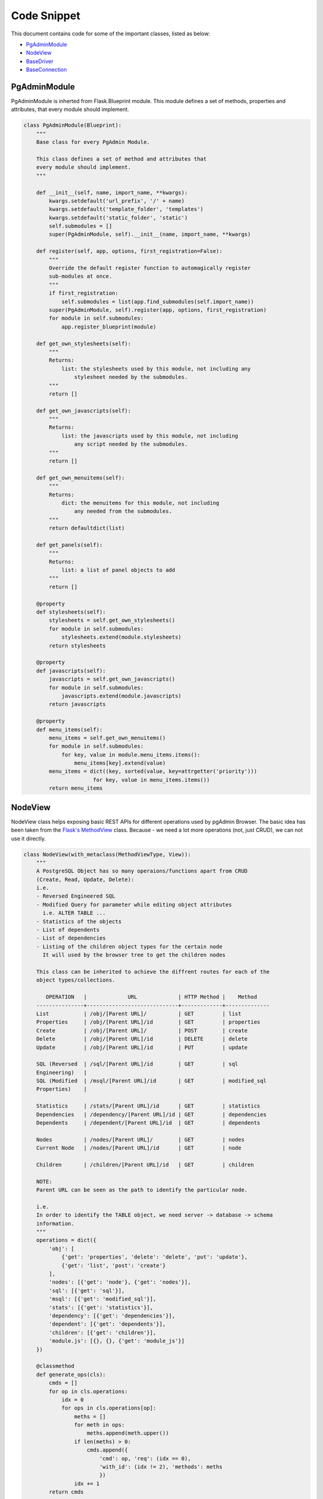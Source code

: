 Code Snippet
------------


This document contains code for some of the important classes, listed as
below:

* PgAdminModule_
* NodeView_
* BaseDriver_
* BaseConnection_


.. _PgAdminModule:

PgAdminModule
*************


PgAdminModule is inherted from Flask.Blueprint module.
This module defines a set of methods, properties and attributes, that every module should implement.


.. code-block:: python

    class PgAdminModule(Blueprint):
        """
        Base class for every PgAdmin Module.

        This class defines a set of method and attributes that
        every module should implement.
        """

        def __init__(self, name, import_name, **kwargs):
            kwargs.setdefault('url_prefix', '/' + name)
            kwargs.setdefault('template_folder', 'templates')
            kwargs.setdefault('static_folder', 'static')
            self.submodules = []
            super(PgAdminModule, self).__init__(name, import_name, **kwargs)

        def register(self, app, options, first_registration=False):
            """
            Override the default register function to automagically register
            sub-modules at once.
            """
            if first_registration:
                self.submodules = list(app.find_submodules(self.import_name))
            super(PgAdminModule, self).register(app, options, first_registration)
            for module in self.submodules:
                app.register_blueprint(module)

        def get_own_stylesheets(self):
            """
            Returns:
                list: the stylesheets used by this module, not including any
                    stylesheet needed by the submodules.
            """
            return []

        def get_own_javascripts(self):
            """
            Returns:
                list: the javascripts used by this module, not including
                    any script needed by the submodules.
            """
            return []

        def get_own_menuitems(self):
            """
            Returns:
                dict: the menuitems for this module, not including
                    any needed from the submodules.
            """
            return defaultdict(list)

        def get_panels(self):
            """
            Returns:
                list: a list of panel objects to add
            """
            return []

        @property
        def stylesheets(self):
            stylesheets = self.get_own_stylesheets()
            for module in self.submodules:
                stylesheets.extend(module.stylesheets)
            return stylesheets

        @property
        def javascripts(self):
            javascripts = self.get_own_javascripts()
            for module in self.submodules:
                javascripts.extend(module.javascripts)
            return javascripts

        @property
        def menu_items(self):
            menu_items = self.get_own_menuitems()
            for module in self.submodules:
                for key, value in module.menu_items.items():
                    menu_items[key].extend(value)
            menu_items = dict((key, sorted(value, key=attrgetter('priority')))
                          for key, value in menu_items.items())
            return menu_items


.. _NodeView:

NodeView
********


NodeView class helps exposing basic REST APIs for different operations used by
pgAdmin Browser. The basic idea has been taken from the `Flask's MethodView
<http://flask.pocoo.org/docs/0.10/api/#flask.views.MethodView>`_ class. Because
- we need a lot more operations (not, just CRUD), we can not use it directly.

.. code-block:: python

    class NodeView(with_metaclass(MethodViewType, View)):
        """
        A PostgreSQL Object has so many operaions/functions apart from CRUD
        (Create, Read, Update, Delete):
        i.e.
        - Reversed Engineered SQL
        - Modified Query for parameter while editing object attributes
          i.e. ALTER TABLE ...
        - Statistics of the objects
        - List of dependents
        - List of dependencies
        - Listing of the children object types for the certain node
          It will used by the browser tree to get the children nodes

        This class can be inherited to achieve the diffrent routes for each of the
        object types/collections.

           OPERATION   |             URL             | HTTP Method |    Method
        ---------------+-----------------------------+-------------+--------------
        List           | /obj/[Parent URL]/          | GET         | list
        Properties     | /obj/[Parent URL]/id        | GET         | properties
        Create         | /obj/[Parent URL]/          | POST        | create
        Delete         | /obj/[Parent URL]/id        | DELETE      | delete
        Update         | /obj/[Parent URL]/id        | PUT         | update

        SQL (Reversed  | /sql/[Parent URL]/id        | GET         | sql
        Engineering)   |
        SQL (Modified  | /msql/[Parent URL]/id       | GET         | modified_sql
        Properties)    |

        Statistics     | /stats/[Parent URL]/id      | GET         | statistics
        Dependencies   | /dependency/[Parent URL]/id | GET         | dependencies
        Dependents     | /dependent/[Parent URL]/id  | GET         | dependents

        Nodes          | /nodes/[Parent URL]/        | GET         | nodes
        Current Node   | /nodes/[Parent URL]/id      | GET         | node

        Children       | /children/[Parent URL]/id   | GET         | children

        NOTE:
        Parent URL can be seen as the path to identify the particular node.

        i.e.
        In order to identify the TABLE object, we need server -> database -> schema
        information.
        """
        operations = dict({
            'obj': [
                {'get': 'properties', 'delete': 'delete', 'put': 'update'},
                {'get': 'list', 'post': 'create'}
            ],
            'nodes': [{'get': 'node'}, {'get': 'nodes'}],
            'sql': [{'get': 'sql'}],
            'msql': [{'get': 'modified_sql'}],
            'stats': [{'get': 'statistics'}],
            'dependency': [{'get': 'dependencies'}],
            'dependent': [{'get': 'dependents'}],
            'children': [{'get': 'children'}],
            'module.js': [{}, {}, {'get': 'module_js'}]
        })

        @classmethod
        def generate_ops(cls):
            cmds = []
            for op in cls.operations:
                idx = 0
                for ops in cls.operations[op]:
                    meths = []
                    for meth in ops:
                        meths.append(meth.upper())
                    if len(meths) > 0:
                        cmds.append({
                            'cmd': op, 'req': (idx == 0),
                            'with_id': (idx != 2), 'methods': meths
                            })
                    idx += 1
            return cmds

        # Inherited class needs to modify these parameters
        node_type = None
        # This must be an array object with attributes (type and id)
        parent_ids = []
        # This must be an array object with attributes (type and id)
        ids = []

        @classmethod
        def get_node_urls(cls):
            assert cls.node_type is not None, \
                "Please set the node_type for this class ({0})".format(
                    str(cls.__class__.__name__))
            common_url = '/'
            for p in cls.parent_ids:
                common_url += '<{0}:{1}>/'.format(str(p['type']), str(p['id']))

            id_url = None
            for p in cls.ids:
                id_url = '{0}<{1}:{2}>'.format(common_url if not id_url else id_url,
                                               p['type'], p['id'])

            return id_url, common_url

        def __init__(self, **kwargs):
            self.cmd = kwargs['cmd']

        # Check the existance of all the required arguments from parent_ids
        # and return combination of has parent arguments, and has id arguments
        def check_args(self, **kwargs):
            has_id = has_args = True
            for p in self.parent_ids:
                if p['id'] not in kwargs:
                    has_args = False
                    break

            for p in self.ids:
                if p['id'] not in kwargs:
                    has_id = False
                    break

            return has_args, has_id and has_args

        def dispatch_request(self, *args, **kwargs):
            meth = flask.request.method.lower()
            if meth == 'head':
                meth = 'get'

            assert self.cmd in self.operations, \
                    "Unimplemented Command ({0}) for {1}".format(
                        self.cmd,
                        str(self.__class__.__name__)
                        )

            has_args, has_id = self.check_args(**kwargs)

            assert (self.cmd in self.operations and
                    (has_id and len(self.operations[self.cmd]) > 0 and
                        meth in self.operations[self.cmd][0]) or
                    (not has_id and len(self.operations[self.cmd]) > 1 and
                        meth in self.operations[self.cmd][1]) or
                    (len(self.operations[self.cmd]) > 2 and
                        meth in self.operations[self.cmd][2])), \
                    "Unimplemented method ({0}) for command ({1}), which {2} an id".format(
                        meth, self.cmd,
                        'requires' if has_id else 'does not require'
                        )

            meth = self.operations[self.cmd][0][meth] if has_id else \
                self.operations[self.cmd][1][meth] if has_args and \
                meth in self.operations[self.cmd][1] else \
                self.operations[self.cmd][2][meth]

            method = getattr(self, meth, None)

            if method is None:
                return make_json_response(
                    status=406,
                    success=0,
                    errormsg=gettext(
                        "Unimplemented method ({0}) for this url ({1})".format(
                            meth, flask.request.path)
                    )
                )

            return method(*args, **kwargs)

        @classmethod
        def register_node_view(cls, blueprint):
            cls.blueprint = blueprint
            id_url, url = cls.get_node_urls()

            commands = cls.generate_ops()

            for c in commands:
                if c['with_id']:
                    blueprint.add_url_rule(
                            '/{0}{1}'.format(
                                c['cmd'], id_url if c['req'] else url
                                ),
                            view_func=cls.as_view(
                                '{0}{1}'.format(
                                    c['cmd'], '_id' if c['req'] else ''
                                    ),
                                cmd=c['cmd']
                                ),
                            methods=c['methods']
                            )
                else:
                    blueprint.add_url_rule(
                            '/{0}'.format(c['cmd']),
                            view_func=cls.as_view(
                                '{0}'.format(c['cmd']), cmd=c['cmd']
                                ),
                            methods=c['methods']
                            )

        def module_js(self, **kwargs):
            """
            This property defines (if javascript) exists for this node.
            Override this property for your own logic.
            """
            return flask.make_response(
                    flask.render_template(
                        "{0}/js/{0}.js".format(self.node_type)
                        ),
                    200, {'Content-Type': 'application/x-javascript'}
                    )

        def children(self, *args, **kwargs):
            """Build a list of treeview nodes from the child nodes."""
            children = []

            for module in self.blueprint.submodules:
                children.extend(module.get_nodes(*args, **kwargs))

            return make_json_response(data=children)


.. _BaseDriver:

BaseDriver
**********

.. code-block:: python

    class BaseDriver(object):
        """
        class BaseDriver(object):

        This is a base class for different server types.
        Inherit this class to implement different type of database driver
        implementation.

        (For PostgreSQL/Postgres Plus Advanced Server, we will be using psycopg2)

        Abstract Properties:
        -------- ----------
        * Version (string):
            Current version string for the database server

        Abstract Methods:
        -------- -------
        * get_connection(*args, **kwargs)
        - It should return a Connection class object, which may/may not be
          connected to the database server.

        * release_connection(*args, **kwargs)
        - Implement the connection release logic

        * gc()
        - Implement this function to release the connections assigned in the
          session, which has not been pinged from more than the idle timeout
          configuration.
        """

        @abstractproperty
        def Version(cls):
            pass

        @abstractmethod
        def get_connection(self, *args, **kwargs):
            pass

        @abstractmethod
        def release_connection(self, *args, **kwargs):
            pass

        @abstractmethod
        def gc(self):
            pass


.. _BaseConnection:

BaseConnection
**************

.. code-block:: python

    class BaseConnection(object):
        """
        class BaseConnection(object)

            It is a base class for database connection. A different connection
            drive must implement this to expose abstract methods for this server.

            General idea is to create a wrapper around the actual driver
            implementation. It will be instantiated by the driver factory
            basically. And, they should not be instantiated directly.


        Abstract Methods:
        -------- -------
        * connect(**kwargs)
          - Define this method to connect the server using that particular driver
            implementation.

        * execute_scalar(query, params)
          - Implement this method to execute the given query and returns single
            datum result.

        * execute_async(query, params)
          - Implement this method to execute the given query asynchronously and returns result.

        * execute_void(query, params)
          - Implement this method to execute the given query with no result.

        * execute_2darray(query, params)
          - Implement this method to execute the given query and returns the result
            as a 2 dimensional array.

        * execute_dict(query, params)
          - Implement this method to execute the given query and returns the result
            as an array of dict (column name -> value) format.

        * connected()
          - Implement this method to get the status of the connection. It should
            return True for connected, otherwise False

        * reset()
          - Implement this method to reconnect the database server (if possible)

        * transaction_status()
          - Implement this method to get the transaction status for this
            connection. Range of return values different for each driver type.

        * ping()
          - Implement this method to ping the server. There are times, a connection
            has been lost, but - the connection driver does not know about it. This
            can be helpful to figure out the actual reason for query failure.

        * _release()
          - Implement this method to release the connection object. This should not
            be directly called using the connection object itself.

          NOTE: Please use BaseDriver.release_connection(...) for releasing the
                connection object for better memory management, and connection pool
                management.

        * _wait(conn)
          - Implement this method to wait for asynchronous connection to finish the
            execution, hence - it must be a blocking call.

        * _wait_timeout(conn, time)
          - Implement this method to wait for asynchronous connection with timeout.
            This must be a non blocking call.

        * poll()
          - Implement this method to poll the data of query running on asynchronous
            connection.

        * cancel_transaction(conn_id, did=None)
          - Implement this method to cancel the running transaction.

        * messages()
          - Implement this method to return the list of the messages/notices from
            the database server.
        """

        ASYNC_OK = 1
        ASYNC_READ_TIMEOUT = 2
        ASYNC_WRITE_TIMEOUT = 3
        ASYNC_NOT_CONNECTED = 4

        @abstractmethod
        def connect(self, **kwargs):
            pass

        @abstractmethod
        def execute_scalar(self, query, params=None):
            pass

        @abstractmethod
        def execute_async(self, query, params=None):
            pass

        @abstractmethod
        def execute_void(self, query, params=None):
            pass

        @abstractmethod
        def execute_2darray(self, query, params=None):
            pass

        @abstractmethod
        def execute_dict(self, query, params=None):
            pass

        @abstractmethod
        def connected(self):
            pass

        @abstractmethod
        def reset(self):
            pass

        @abstractmethod
        def transaction_status(self):
            pass

        @abstractmethod
        def ping(self):
            pass

        @abstractmethod
        def _release(self):
            pass

        @abstractmethod
        def _wait(self, conn):
            pass

        @abstractmethod
        def _wait_timeout(self, conn, time):
            pass

        @abstractmethod
        def poll(self):
            pass

        @abstractmethod
        def cancel_transaction(self, conn_id, did=None):
            pass
